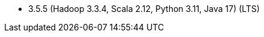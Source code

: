 // The version ranges supported by Spark-k8s-Operator
// This is a separate file, since it is used by both the direct Spark documentation, and the overarching
// Stackable Platform documentation.
// Please sort the versions in descending order (newest first)

- 3.5.5 (Hadoop 3.3.4, Scala 2.12, Python 3.11, Java 17) (LTS)
